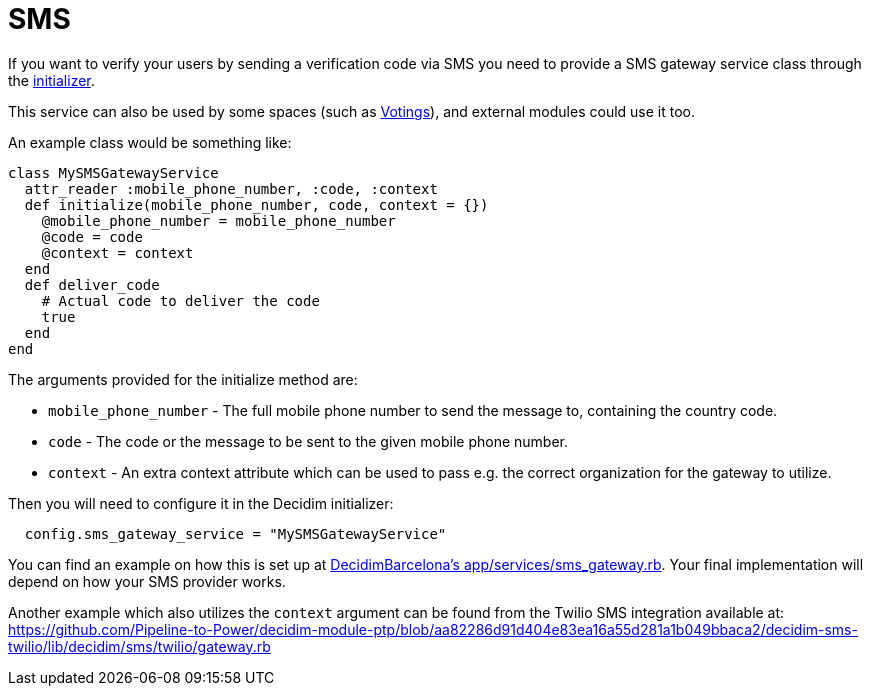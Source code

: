 = SMS

If you want to verify your users by sending a verification code via SMS you need to provide a SMS gateway service class through the xref:configure:initializer.adoc[initializer].

This service can also be used by some spaces (such as xref:admin:spaces/votings.adoc[Votings]), and external modules could use it too.

An example class would be something like:

[source,ruby]
....
class MySMSGatewayService
  attr_reader :mobile_phone_number, :code, :context
  def initialize(mobile_phone_number, code, context = {})
    @mobile_phone_number = mobile_phone_number
    @code = code
    @context = context
  end
  def deliver_code
    # Actual code to deliver the code
    true
  end
end
....

The arguments provided for the initialize method are:

- `mobile_phone_number` - The full mobile phone number to send the message to, containing the country code.
- `code` - The code or the message to be sent to the given mobile phone number.
- `context` - An extra context attribute which can be used to pass e.g. the correct organization for the gateway to utilize.

Then you will need to configure it in the Decidim initializer:

[source,ruby]
....
  config.sms_gateway_service = "MySMSGatewayService"
....

You can find an example on how this is set up at https://github.com/AjuntamentdeBarcelona/decidim-barcelona/blob/672f5a8938d884940899b4304f0a17e25d42d2a0/app/services/sms_gateway.rb[DecidimBarcelona's app/services/sms_gateway.rb]. Your final implementation will depend on how your SMS provider works.

Another example which also utilizes the `context` argument can be found from the Twilio SMS integration available at:
https://github.com/Pipeline-to-Power/decidim-module-ptp/blob/aa82286d91d404e83ea16a55d281a1b049bbaca2/decidim-sms-twilio/lib/decidim/sms/twilio/gateway.rb
